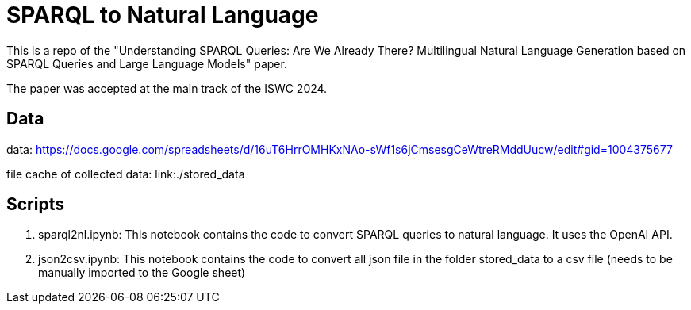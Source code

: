 = SPARQL to Natural Language

This is a repo of the "Understanding SPARQL Queries: Are We Already There? Multilingual Natural Language Generation based on SPARQL Queries and Large Language Models" paper.

The paper was accepted at the main track of the ISWC 2024.

== Data

data: https://docs.google.com/spreadsheets/d/16uT6HrrOMHKxNAo-sWf1s6jCmsesgCeWtreRMddUucw/edit#gid=1004375677

file cache of collected data: link:./stored_data

== Scripts 

1. sparql2nl.ipynb: This notebook contains the code to convert SPARQL queries to natural language. It uses the OpenAI API. 
2. json2csv.ipynb: This notebook contains the code to convert all json file in the folder stored_data to a csv file (needs to be manually imported to the Google sheet)
